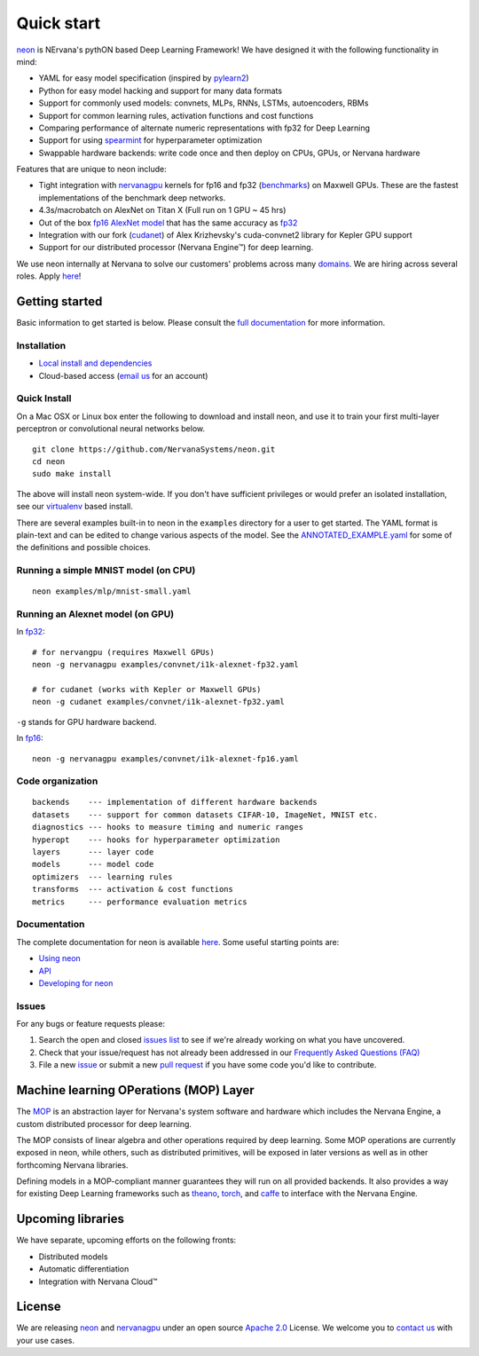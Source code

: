 .. ---------------------------------------------------------------------------
.. Copyright 2014 Nervana Systems Inc.  All rights reserved.
.. ---------------------------------------------------------------------------

Quick start
===========

`neon <https://github.com/NervanaSystems/neon>`__ is NErvana's pythON
based Deep Learning Framework! We have designed it with the following
functionality in mind:

-  YAML for easy model specification (inspired by
   `pylearn2 <https://github.com/lisa-lab/pylearn2>`__)
-  Python for easy model hacking and support for many data formats
-  Support for commonly used models: convnets, MLPs, RNNs, LSTMs,
   autoencoders, RBMs
-  Support for common learning rules, activation functions and cost
   functions
-  Comparing performance of alternate numeric representations with fp32
   for Deep Learning
-  Support for using
   `spearmint <https://github.com/JasperSnoek/spearmint>`__ for
   hyperparameter optimization
-  Swappable hardware backends: write code once and then deploy on CPUs,
   GPUs, or Nervana hardware

Features that are unique to neon include:

-  Tight integration with
   `nervanagpu <https://github.com/NervanaSystems/nervanagpu>`__ kernels
   for fp16 and fp32
   (`benchmarks <https://github.com/soumith/convnet-benchmarks>`__) on
   Maxwell GPUs. These are the fastest implementations of the benchmark
   deep networks.
-  4.3s/macrobatch on AlexNet on Titan X (Full run on 1 GPU ~ 45 hrs)
-  Out of the box `fp16 AlexNet
   model <examples/convnet/i1k-alexnet-fp16.yaml>`__ that has the same
   accuracy as `fp32 <examples/convnet/i1k-alexnet-fp32.yaml>`__
-  Integration with our fork
   (`cudanet <https://github.com/NervanaSystems/cuda-convnet2>`__) of
   Alex Krizhevsky's cuda-convnet2 library for Kepler GPU support
-  Support for our distributed processor (Nervana Engine™) for deep
   learning.

We use neon internally at Nervana to solve our customers' problems
across many `domains <http://www.nervanasys.com/products/>`__. We are
hiring across several roles. Apply
`here <http://www.nervanasys.com/careers/>`__!

Getting started
---------------

Basic information to get started is below. Please consult the `full
documentation <http://neon.nervanasys.com/docs/latest>`__ for more
information.

Installation
~~~~~~~~~~~~

-  `Local install and
   dependencies <http://neon.nervanasys.com/docs/latest/installation.html>`__
-  Cloud-based access (`email us <mailto:demo@nervanasys.com>`__ for an
   account)

Quick Install
~~~~~~~~~~~~~

On a Mac OSX or Linux box enter the following to download and install
neon, and use it to train your first multi-layer perceptron or
convolutional neural networks below.

::

    git clone https://github.com/NervanaSystems/neon.git
    cd neon
    sudo make install

The above will install neon system-wide.  If you don't have sufficient
privileges or would prefer an isolated installation, see our `virtualenv
<http://neon.nervanasys.com/docs/latest/installation.html#virtualenv>`__
based install.

There are several examples built-in to neon in the ``examples``
directory for a user to get started. The YAML format is plain-text and
can be edited to change various aspects of the model. See the
`ANNOTATED\_EXAMPLE.yaml
<https://github.com/NervanaSystems/neon/blob/master/examples/ANNOTATED_EXAMPLE.yaml>`__
for some of the definitions and possible choices.

Running a simple MNIST model (on CPU)
~~~~~~~~~~~~~~~~~~~~~~~~~~~~~~~~~~~~~

::

    neon examples/mlp/mnist-small.yaml

Running an Alexnet model (on GPU)
~~~~~~~~~~~~~~~~~~~~~~~~~~~~~~~~~

In `fp32 <examples/convnet/i1k-alexnet-fp32.yaml>`__:

::

    # for nervangpu (requires Maxwell GPUs)
    neon -g nervanagpu examples/convnet/i1k-alexnet-fp32.yaml

    # for cudanet (works with Kepler or Maxwell GPUs)
    neon -g cudanet examples/convnet/i1k-alexnet-fp32.yaml

``-g`` stands for GPU hardware backend.

In `fp16 <examples/convnet/i1k-alexnet-fp16.yaml>`__:

::

    neon -g nervanagpu examples/convnet/i1k-alexnet-fp16.yaml

Code organization
~~~~~~~~~~~~~~~~~

::

    backends    --- implementation of different hardware backends
    datasets    --- support for common datasets CIFAR-10, ImageNet, MNIST etc.
    diagnostics --- hooks to measure timing and numeric ranges
    hyperopt    --- hooks for hyperparameter optimization
    layers      --- layer code
    models      --- model code
    optimizers  --- learning rules
    transforms  --- activation & cost functions
    metrics     --- performance evaluation metrics

Documentation
~~~~~~~~~~~~~

The complete documentation for neon is available
`here <http://neon.nervanasys.com/docs/latest>`__. Some useful starting
points are:

-  `Using
   neon <http://neon.nervanasys.com/docs/latest/using_framework.html>`__
-  `API <http://neon.nervanasys.com/docs/latest/api.html>`__
-  `Developing for
   neon <http://neon.nervanasys.com/docs/latest/developing_framework.html>`__

Issues
~~~~~~

For any bugs or feature requests please: 

#. Search the open and closed `issues list
   <https://github.com/NervanaSystems/neon/issues>`__ to see if we're already
   working on what you have uncovered.
#. Check that your issue/request has not already been addressed in our
   `Frequently Asked Questions (FAQ)
   <http://neon.nervanasys.com/docs/latest/faq.html>`__
#. File a new `issue <https://github.com/NervanaSystems/neon/issues>`__ or
   submit a new `pull request <https://github.com/NervanaSystems/neon/pulls>`__
   if you have some code you'd like to contribute.

Machine learning OPerations (MOP) Layer
---------------------------------------
The `MOP <http://neon.nervanasys.com/docs/latest/ml_operational_layer.html>`__
is an abstraction layer for Nervana's system software and
hardware which includes the Nervana Engine, a custom distributed
processor for deep learning.

The MOP consists of linear algebra and other operations required by deep
learning. Some MOP operations are currently exposed in neon, while others,
such as distributed primitives, will be exposed in later versions as well as
in other forthcoming Nervana libraries.

Defining models in a MOP-compliant manner guarantees they will run on all
provided backends. It also provides a way for existing Deep Learning frameworks
such as `theano <https://github.com/Theano/Theano>`__,
`torch <https://github.com/torch/torch7>`__, and
`caffe <https://github.com/BVLC/caffe>`__ to interface with the Nervana Engine.

Upcoming libraries
------------------

We have separate, upcoming efforts on the following fronts:

-  Distributed models
-  Automatic differentiation
-  Integration with Nervana Cloud™

License
-------

We are releasing `neon <https://github.com/NervanaSystems/neon>`__ and
`nervanagpu <https://github.com/NervanaSystems/nervanagpu>`__ under an
open source `Apache 2.0 <https://www.apache.org/licenses/LICENSE-2.0>`__
License. We welcome you to `contact us <mailto:info@nervanasys.com>`__
with your use cases.
